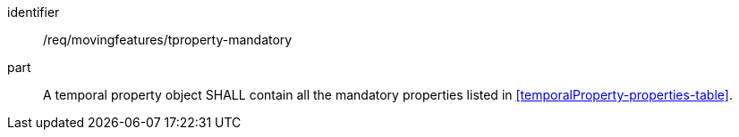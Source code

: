 ////
[[req_mf_mandatory-tproperty]]
[width="90%",cols="2,6a",options="header"]
|===
^|*Requirement {counter:req-id}* |*/req/movingfeatures/tproperty-mandatory*
^|A |A temporal property object SHALL contain all the mandatory properties listed in <<temporalProperty-properties-table>> and <<temporalValue-properties-table>>.
|===
////

[[req_mf_mandatory-tproperty]]
[requirement]
====
[%metadata]
identifier:: /req/movingfeatures/tproperty-mandatory
part:: A temporal property object SHALL contain all the mandatory properties listed in <<temporalProperty-properties-table>>.
====